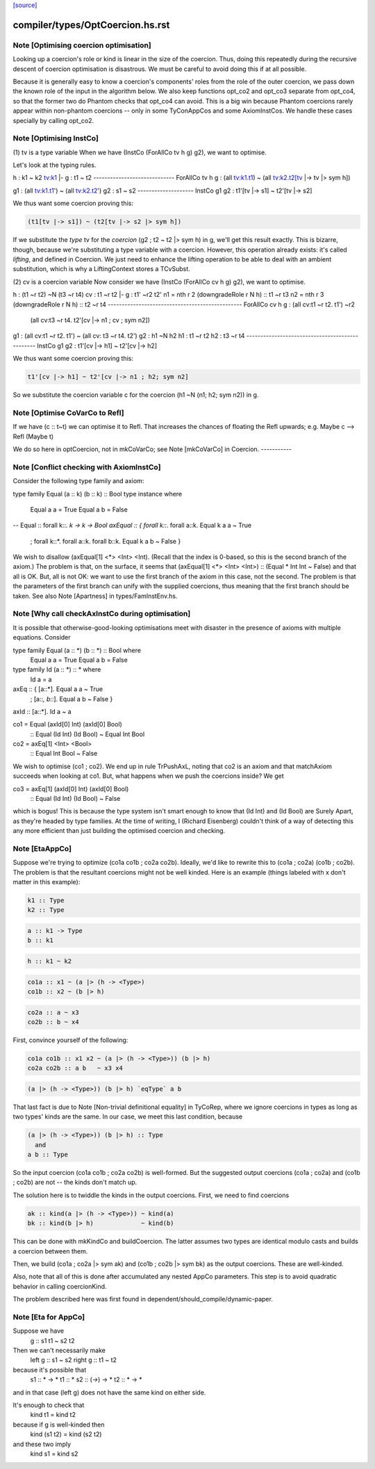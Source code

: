 `[source] <https://gitlab.haskell.org/ghc/ghc/tree/master/compiler/types/OptCoercion.hs>`_

====================
compiler/types/OptCoercion.hs.rst
====================

Note [Optimising coercion optimisation]
~~~~~~~~~~~~~~~~~~~~~~~~~~~~~~~~~~~~~~~
Looking up a coercion's role or kind is linear in the size of the
coercion. Thus, doing this repeatedly during the recursive descent
of coercion optimisation is disastrous. We must be careful to avoid
doing this if at all possible.

Because it is generally easy to know a coercion's components' roles
from the role of the outer coercion, we pass down the known role of
the input in the algorithm below. We also keep functions opt_co2
and opt_co3 separate from opt_co4, so that the former two do Phantom
checks that opt_co4 can avoid. This is a big win because Phantom coercions
rarely appear within non-phantom coercions -- only in some TyConAppCos
and some AxiomInstCos. We handle these cases specially by calling
opt_co2.



Note [Optimising InstCo]
~~~~~~~~~~~~~~~~~~~~~~~~
(1) tv is a type variable
When we have (InstCo (ForAllCo tv h g) g2), we want to optimise.

Let's look at the typing rules.

h : k1 ~ k2
tv:k1 |- g : t1 ~ t2
-----------------------------
ForAllCo tv h g : (all tv:k1.t1) ~ (all tv:k2.t2[tv |-> tv |> sym h])

g1 : (all tv:k1.t1') ~ (all tv:k2.t2')
g2 : s1 ~ s2
--------------------
InstCo g1 g2 : t1'[tv |-> s1] ~ t2'[tv |-> s2]

We thus want some coercion proving this:

.. code-block:: haskell

  (t1[tv |-> s1]) ~ (t2[tv |-> s2 |> sym h])

If we substitute the *type* tv for the *coercion*
(g2 ; t2 ~ t2 |> sym h) in g, we'll get this result exactly.
This is bizarre,
though, because we're substituting a type variable with a coercion. However,
this operation already exists: it's called *lifting*, and defined in Coercion.
We just need to enhance the lifting operation to be able to deal with
an ambient substitution, which is why a LiftingContext stores a TCvSubst.

(2) cv is a coercion variable
Now consider we have (InstCo (ForAllCo cv h g) g2), we want to optimise.

h : (t1 ~r t2) ~N (t3 ~r t4)
cv : t1 ~r t2 |- g : t1' ~r2 t2'
n1 = nth r 2 (downgradeRole r N h) :: t1 ~r t3
n2 = nth r 3 (downgradeRole r N h) :: t2 ~r t4
------------------------------------------------
ForAllCo cv h g : (all cv:t1 ~r t2. t1') ~r2
                  (all cv:t3 ~r t4. t2'[cv |-> n1 ; cv ; sym n2])

g1 : (all cv:t1 ~r t2. t1') ~ (all cv: t3 ~r t4. t2')
g2 : h1 ~N h2
h1 : t1 ~r t2
h2 : t3 ~r t4
------------------------------------------------
InstCo g1 g2 : t1'[cv |-> h1] ~ t2'[cv |-> h2]

We thus want some coercion proving this:

.. code-block:: haskell

  t1'[cv |-> h1] ~ t2'[cv |-> n1 ; h2; sym n2]

So we substitute the coercion variable c for the coercion
(h1 ~N (n1; h2; sym n2)) in g.


Note [Optimise CoVarCo to Refl]
~~~~~~~~~~~~~~~~~~~~~~~~~~~~~~~~~~
If we have (c :: t~t) we can optimise it to Refl. That increases the
chances of floating the Refl upwards; e.g. Maybe c --> Refl (Maybe t)

We do so here in optCoercion, not in mkCoVarCo; see Note [mkCoVarCo]
in Coercion.
-----------


Note [Conflict checking with AxiomInstCo]
~~~~~~~~~~~~~~~~~~~~~~~~~~~~~~~~~~~~~~~~~
Consider the following type family and axiom:

type family Equal (a :: k) (b :: k) :: Bool
type instance where
  Equal a a = True
  Equal a b = False
--
Equal :: forall k::*. k -> k -> Bool
axEqual :: { forall k::*. forall a::k. Equal k a a ~ True
           ; forall k::*. forall a::k. forall b::k. Equal k a b ~ False }

We wish to disallow (axEqual[1] <*> <Int> <Int). (Recall that the index is
0-based, so this is the second branch of the axiom.) The problem is that, on
the surface, it seems that (axEqual[1] <*> <Int> <Int>) :: (Equal * Int Int ~
False) and that all is OK. But, all is not OK: we want to use the first branch
of the axiom in this case, not the second. The problem is that the parameters
of the first branch can unify with the supplied coercions, thus meaning that
the first branch should be taken. See also Note [Apartness] in
types/FamInstEnv.hs.



Note [Why call checkAxInstCo during optimisation]
~~~~~~~~~~~~~~~~~~~~~~~~~~~~~~~~~~~~~~~~~~~~~~~~~
It is possible that otherwise-good-looking optimisations meet with disaster
in the presence of axioms with multiple equations. Consider

type family Equal (a :: *) (b :: *) :: Bool where
  Equal a a = True
  Equal a b = False
type family Id (a :: *) :: * where
  Id a = a

axEq :: { [a::*].       Equal a a ~ True
        ; [a::*, b::*]. Equal a b ~ False }
axId :: [a::*]. Id a ~ a

co1 = Equal (axId[0] Int) (axId[0] Bool)
  :: Equal (Id Int) (Id Bool) ~  Equal Int Bool
co2 = axEq[1] <Int> <Bool>
  :: Equal Int Bool ~ False

We wish to optimise (co1 ; co2). We end up in rule TrPushAxL, noting that
co2 is an axiom and that matchAxiom succeeds when looking at co1. But, what
happens when we push the coercions inside? We get

co3 = axEq[1] (axId[0] Int) (axId[0] Bool)
  :: Equal (Id Int) (Id Bool) ~ False

which is bogus! This is because the type system isn't smart enough to know
that (Id Int) and (Id Bool) are Surely Apart, as they're headed by type
families. At the time of writing, I (Richard Eisenberg) couldn't think of
a way of detecting this any more efficient than just building the optimised
coercion and checking.



Note [EtaAppCo]
~~~~~~~~~~~~~~~
Suppose we're trying to optimize (co1a co1b ; co2a co2b). Ideally, we'd
like to rewrite this to (co1a ; co2a) (co1b ; co2b). The problem is that
the resultant coercions might not be well kinded. Here is an example (things
labeled with x don't matter in this example):

.. code-block:: haskell

  k1 :: Type
  k2 :: Type

.. code-block:: haskell

  a :: k1 -> Type
  b :: k1

.. code-block:: haskell

  h :: k1 ~ k2

.. code-block:: haskell

  co1a :: x1 ~ (a |> (h -> <Type>)
  co1b :: x2 ~ (b |> h)

.. code-block:: haskell

  co2a :: a ~ x3
  co2b :: b ~ x4

First, convince yourself of the following:

.. code-block:: haskell

  co1a co1b :: x1 x2 ~ (a |> (h -> <Type>)) (b |> h)
  co2a co2b :: a b   ~ x3 x4

.. code-block:: haskell

  (a |> (h -> <Type>)) (b |> h) `eqType` a b

That last fact is due to Note [Non-trivial definitional equality] in TyCoRep,
where we ignore coercions in types as long as two types' kinds are the same.
In our case, we meet this last condition, because

.. code-block:: haskell

  (a |> (h -> <Type>)) (b |> h) :: Type
    and
  a b :: Type

So the input coercion (co1a co1b ; co2a co2b) is well-formed. But the
suggested output coercions (co1a ; co2a) and (co1b ; co2b) are not -- the
kinds don't match up.

The solution here is to twiddle the kinds in the output coercions. First, we
need to find coercions

.. code-block:: haskell

  ak :: kind(a |> (h -> <Type>)) ~ kind(a)
  bk :: kind(b |> h)             ~ kind(b)

This can be done with mkKindCo and buildCoercion. The latter assumes two
types are identical modulo casts and builds a coercion between them.

Then, we build (co1a ; co2a |> sym ak) and (co1b ; co2b |> sym bk) as the
output coercions. These are well-kinded.

Also, note that all of this is done after accumulated any nested AppCo
parameters. This step is to avoid quadratic behavior in calling coercionKind.

The problem described here was first found in dependent/should_compile/dynamic-paper.



Note [Eta for AppCo]
~~~~~~~~~~~~~~~~~~~~
Suppose we have
   g :: s1 t1 ~ s2 t2

Then we can't necessarily make
   left  g :: s1 ~ s2
   right g :: t1 ~ t2
because it's possible that
   s1 :: * -> *         t1 :: *
   s2 :: (*->*) -> *    t2 :: * -> *
and in that case (left g) does not have the same
kind on either side.

It's enough to check that
  kind t1 = kind t2
because if g is well-kinded then
  kind (s1 t2) = kind (s2 t2)
and these two imply
  kind s1 = kind s2


